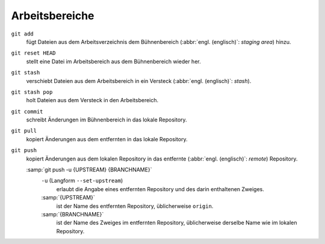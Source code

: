 .. SPDX-FileCopyrightText: 2020 Veit Schiele
..
.. SPDX-License-Identifier: BSD-3-Clause

Arbeitsbereiche
===============

.. figure:: git-workspaces.png
   :alt: Git Arbeitsbereiche

``git add``
    fügt Dateien aus dem Arbeitsverzeichnis dem Bühnenbereich (:abbr:`engl.
    (englisch)`: *staging area*) hinzu.
``git reset HEAD``
    stellt eine Datei im Arbeitsbereich aus dem Bühnenbereich wieder her.
``git stash``
    verschiebt Dateien aus dem Arbeitsbereich in ein Versteck (:abbr:`engl.
    (englisch)`: *stash*).
``git stash pop``
    holt Dateien aus dem Versteck in den Arbeitsbereich.
``git commit``
    schreibt Änderungen im Bühnenbereich in das lokale Repository.
``git pull``
    kopiert Änderungen aus dem entfernten in das lokale Repository.
``git push``
    kopiert Änderungen aus dem lokalen Repository in das entfernte (:abbr:`engl.
    (englisch)`: *remote*) Repository.

    :samp:`git push -u {UPSTREAM} {BRANCHNAME}`
        ``-u`` (Langform ``--set-upstream``)
            erlaubt die Angabe eines entfernten Repository und des darin
            enthaltenen Zweiges.

        :samp:`{UPSTREAM}`
            ist der Name des entfernten Repository, üblicherweise ``origin``.

        :samp:`{BRANCHNAME}`
            ist der Name des Zweiges im entfernten Repository, üblicherweise
            derselbe Name wie im lokalen Repository.
